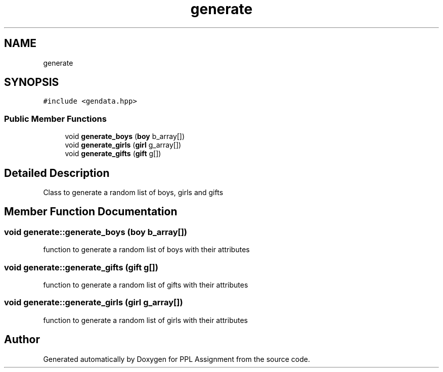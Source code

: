.TH "generate" 3 "Sun Feb 26 2017" "Version IIT2015510" "PPL Assignment" \" -*- nroff -*-
.ad l
.nh
.SH NAME
generate
.SH SYNOPSIS
.br
.PP
.PP
\fC#include <gendata\&.hpp>\fP
.SS "Public Member Functions"

.in +1c
.ti -1c
.RI "void \fBgenerate_boys\fP (\fBboy\fP b_array[])"
.br
.ti -1c
.RI "void \fBgenerate_girls\fP (\fBgirl\fP g_array[])"
.br
.ti -1c
.RI "void \fBgenerate_gifts\fP (\fBgift\fP g[])"
.br
.in -1c
.SH "Detailed Description"
.PP 
Class to generate a random list of boys, girls and gifts 
.SH "Member Function Documentation"
.PP 
.SS "void generate::generate_boys (\fBboy\fP b_array[])"
function to generate a random list of boys with their attributes 
.SS "void generate::generate_gifts (\fBgift\fP g[])"
function to generate a random list of gifts with their attributes 
.SS "void generate::generate_girls (\fBgirl\fP g_array[])"
function to generate a random list of girls with their attributes 

.SH "Author"
.PP 
Generated automatically by Doxygen for PPL Assignment from the source code\&.
